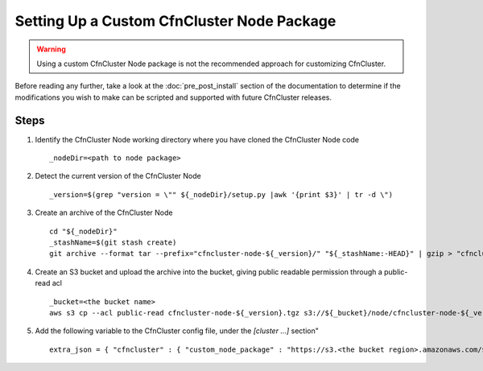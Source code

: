 .. _custom_node_package:

############################################
Setting Up a Custom CfnCluster Node Package
############################################

.. warning::
    Using a custom CfnCluster Node package is not the recommended approach for customizing CfnCluster.

Before reading any further, take a look at the :doc:`pre_post_install` section of the documentation to determine if the modifications you wish to make can be scripted and supported with future CfnCluster releases.

Steps
=====

#.  Identify the CfnCluster Node working directory where you have cloned the CfnCluster Node code ::

        _nodeDir=<path to node package>

#.  Detect the current version of the CfnCluster Node ::

        _version=$(grep "version = \"" ${_nodeDir}/setup.py |awk '{print $3}' | tr -d \")

#.  Create an archive of the CfnCluster Node ::

        cd "${_nodeDir}"
        _stashName=$(git stash create)
        git archive --format tar --prefix="cfncluster-node-${_version}/" "${_stashName:-HEAD}" | gzip > "cfncluster-node-${_version}.tgz"

#.  Create an S3 bucket and upload the archive into the bucket, giving public readable permission through a public-read acl ::

        _bucket=<the bucket name>
        aws s3 cp --acl public-read cfncluster-node-${_version}.tgz s3://${_bucket}/node/cfncluster-node-${_version}.tgz


#.  Add the following variable to the CfnCluster config file, under the `[cluster ...]` section" ::

        extra_json = { "cfncluster" : { "custom_node_package" : "https://s3.<the bucket region>.amazonaws.com/${_bucket}/node/cfncluster-node-${_version}.tgz" } }


